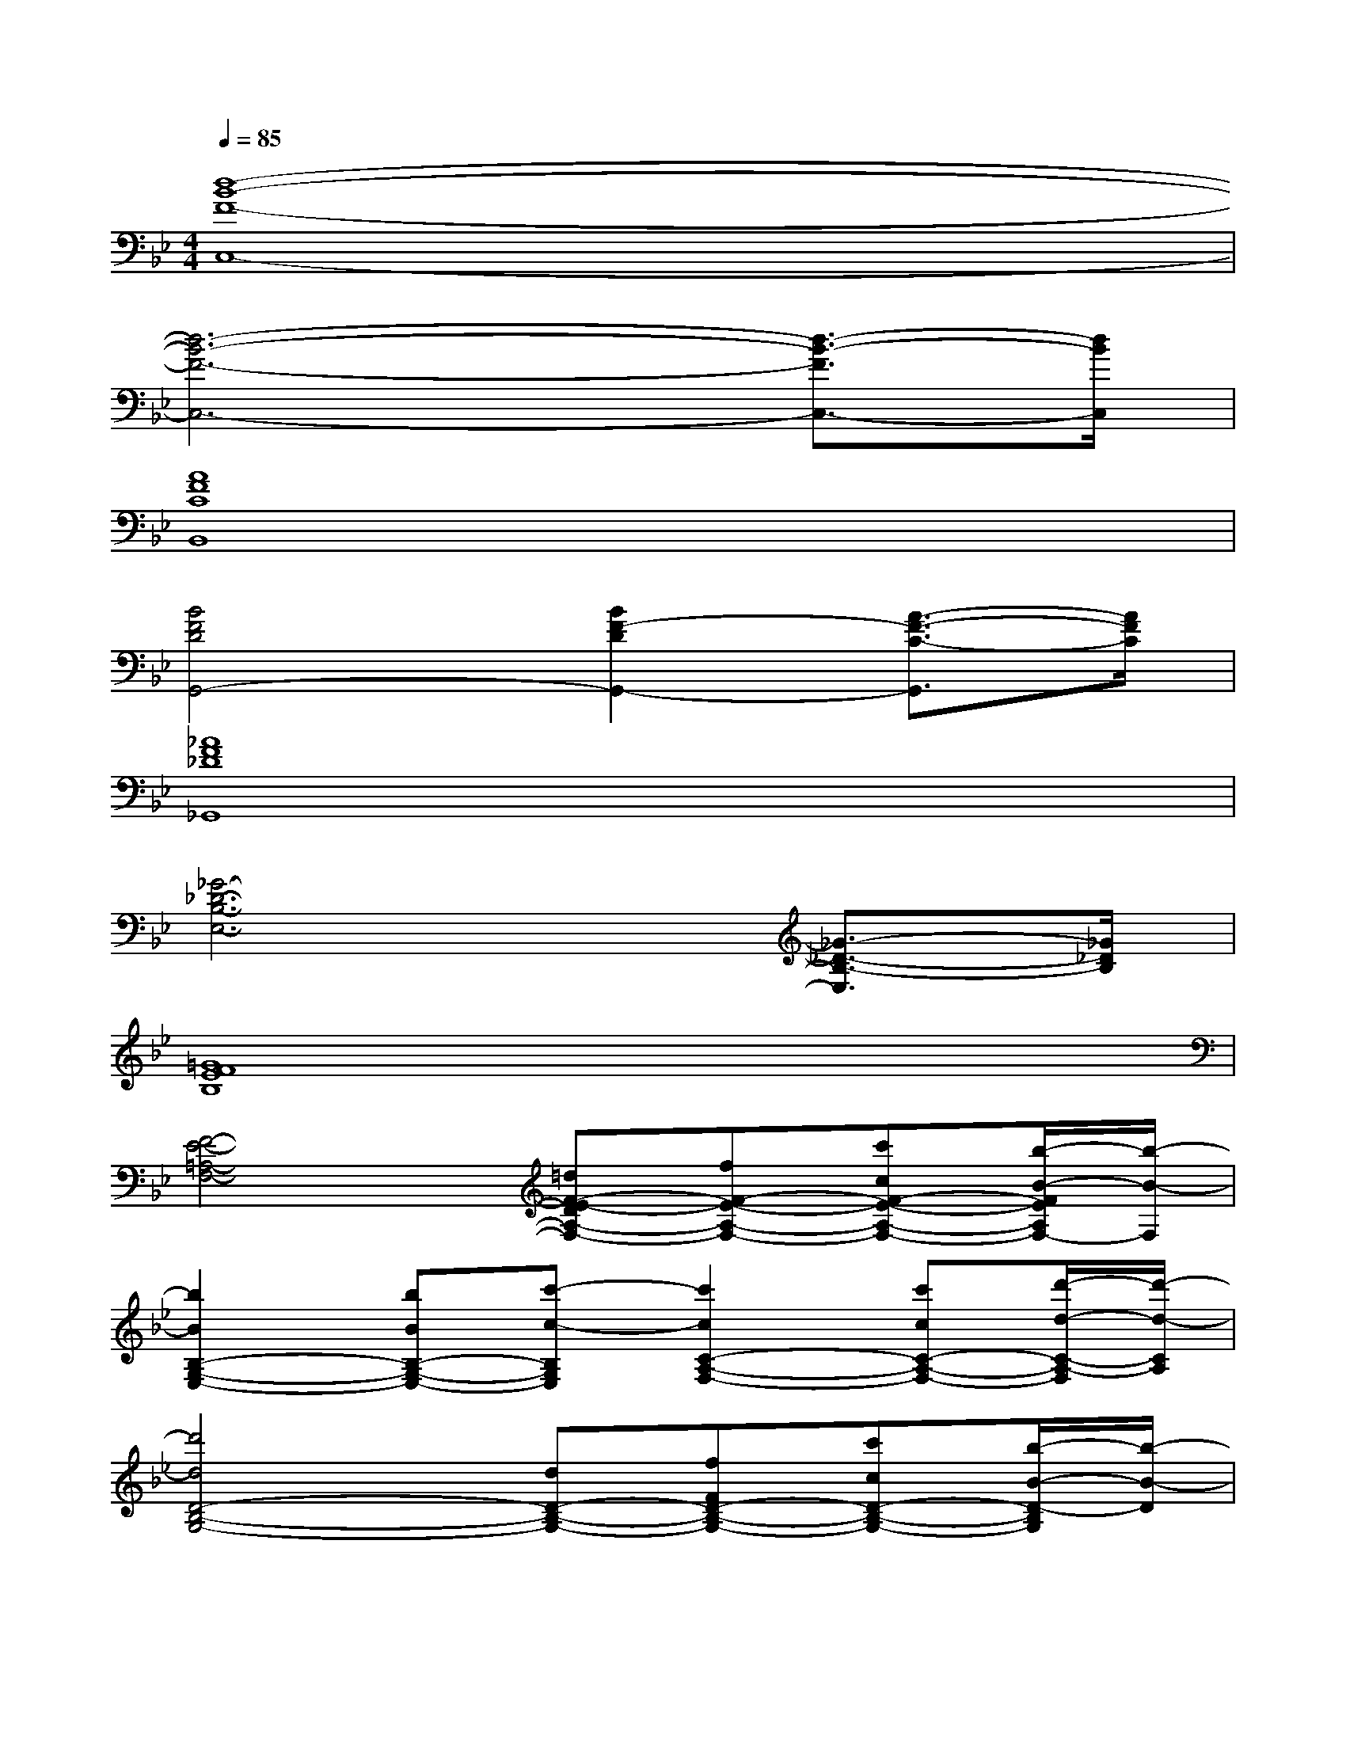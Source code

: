 X:1
T:
M:4/4
L:1/8
Q:1/4=85
K:Bb%2flats
V:1
[d8-B8-F8-C,8-]|
[d6-B6-F6-C,6-][d3/2-B3/2-F3/2C,3/2-][d/2B/2C,/2]|
[A8F8C8B,,8]|
[B4F4D4G,,4-][B2F2-D2G,,2-][A3/2-F3/2-C3/2-G,,3/2][A/2F/2C/2]|
[_A8F8_D8_G,,8]|
[_G6-_D6-B,6-E,6-][_G3/2-_D3/2-B,3/2-E,3/2][_G/2_D/2B,/2]|
[=G8F8E8B,8]|
[F4-E4-=A,4-F,4-][=dF-E-DA,-F,-][fF-E-A,-F,-][c'cF-E-A,-F,-][b/2-B/2-F/2E/2A,/2F,/2-][b/2-B/2-F,/2]|
[b2B2B,2-G,2-E,2-][bBB,-G,-E,-][c'-c-B,G,E,][c'2c2C2-A,2-F,2-][c'cC-A,-F,-][d'/2-d/2-C/2-A,/2-F,/2][d'/2-d/2-C/2A,/2]|
[d'4d4D4-B,4-G,4-][dD-B,-G,-][fFD-B,-G,-][c'cD-B,-G,-][b/2-B/2-D/2-B,/2G,/2][b/2-B/2-D/2]|
[b2B2B,2-G,2-E,2-][bBB,-G,-E,-][c'/2-c/2-B,/2G,/2E,/2][c'/2-c/2-][c'cC-A,-F,-][f2F2C2-A,2-F,2-][g/2-G/2-C/2A,/2F,/2][g/2-G/2-]|
[g3-G3-B,3-A,3-F,3-][g/2-G/2B,/2-A,/2-F,/2-][g/2G/2B,/2-A,/2-F,/2-][dDB,-A,-F,-][fFB,-A,-F,-][c'cB,-A,F,][b/2-B/2-B,/2][b/2-B/2-]|
[b2B2B,2-G,2-E,2-][bBB,-G,-E,-][c'/2-c/2-B,/2G,/2E,/2][c'/2-c/2-][c'2c2C2-A,2-F,2-][c'cC-A,-F,-][d'/2-d/2-C/2-A,/2-F,/2][d'/2-d/2-C/2A,/2]|
[d'dF-C-A,-][e'eF-C-A,-][d'dFCA,][c'2c2F2-D2-B,2-][bBF-D-B,-][aAF-D-B,-][g/2-G/2-F/2-D/2-B,/2][g/2-G/2-F/2D/2]|
[g4-G4-E4-D4-B,4-][g/2G/2-E/2-D/2-B,/2-][G/2-E/2-D/2-B,/2-][bBG-E-D-B,-][c'cG-E-D-B,-][d'-d-GEDB,]|
[d'3-d3-G3D3C3][d'd_G-D-C-][_G2-D2-C2-][_G/2D/2C/2-]C/2d'/2-[d'/2-b/2-=g/2-]